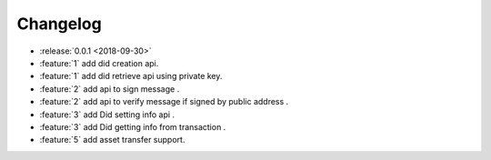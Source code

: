 =========
Changelog
=========

* :release:`0.0.1 <2018-09-30>`
* :feature:`1` add did creation api.
* :feature:`1` add did retrieve api using private key.
* :feature:`2` add api to sign message .
* :feature:`2` add api to verify message if signed by public address .
* :feature:`3` add Did setting info api .
* :feature:`3` add Did getting info from transaction .
* :feature:`5` add asset transfer support.
